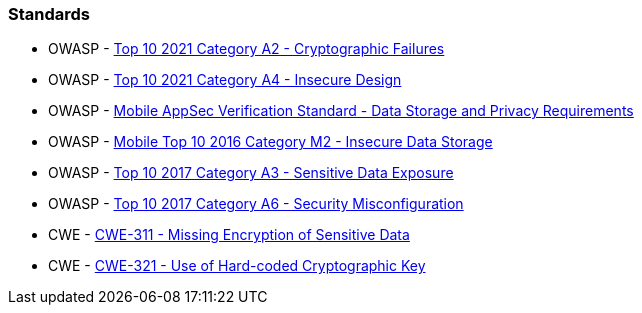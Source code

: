 === Standards

* OWASP - https://owasp.org/Top10/A02_2021-Cryptographic_Failures/[Top 10 2021 Category A2 - Cryptographic Failures]
* OWASP - https://owasp.org/Top10/A04_2021-Insecure_Design/[Top 10 2021 Category A4 - Insecure Design]
* OWASP - https://mas.owasp.org/checklists/MASVS-STORAGE/[Mobile AppSec Verification Standard - Data Storage and Privacy Requirements]
* OWASP - https://owasp.org/www-project-mobile-top-10/2016-risks/m2-insecure-data-storage[Mobile Top 10 2016 Category M2 - Insecure Data Storage]
* OWASP - https://owasp.org/www-project-top-ten/2017/A3_2017-Sensitive_Data_Exposure[Top 10 2017 Category A3 - Sensitive Data Exposure]
* OWASP - https://owasp.org/www-project-top-ten/2017/A6_2017-Security_Misconfiguration[Top 10 2017 Category A6 - Security Misconfiguration]
* CWE - https://cwe.mitre.org/data/definitions/311[CWE-311 - Missing Encryption of Sensitive Data]
* CWE - https://cwe.mitre.org/data/definitions/321[CWE-321 - Use of Hard-coded Cryptographic Key]
